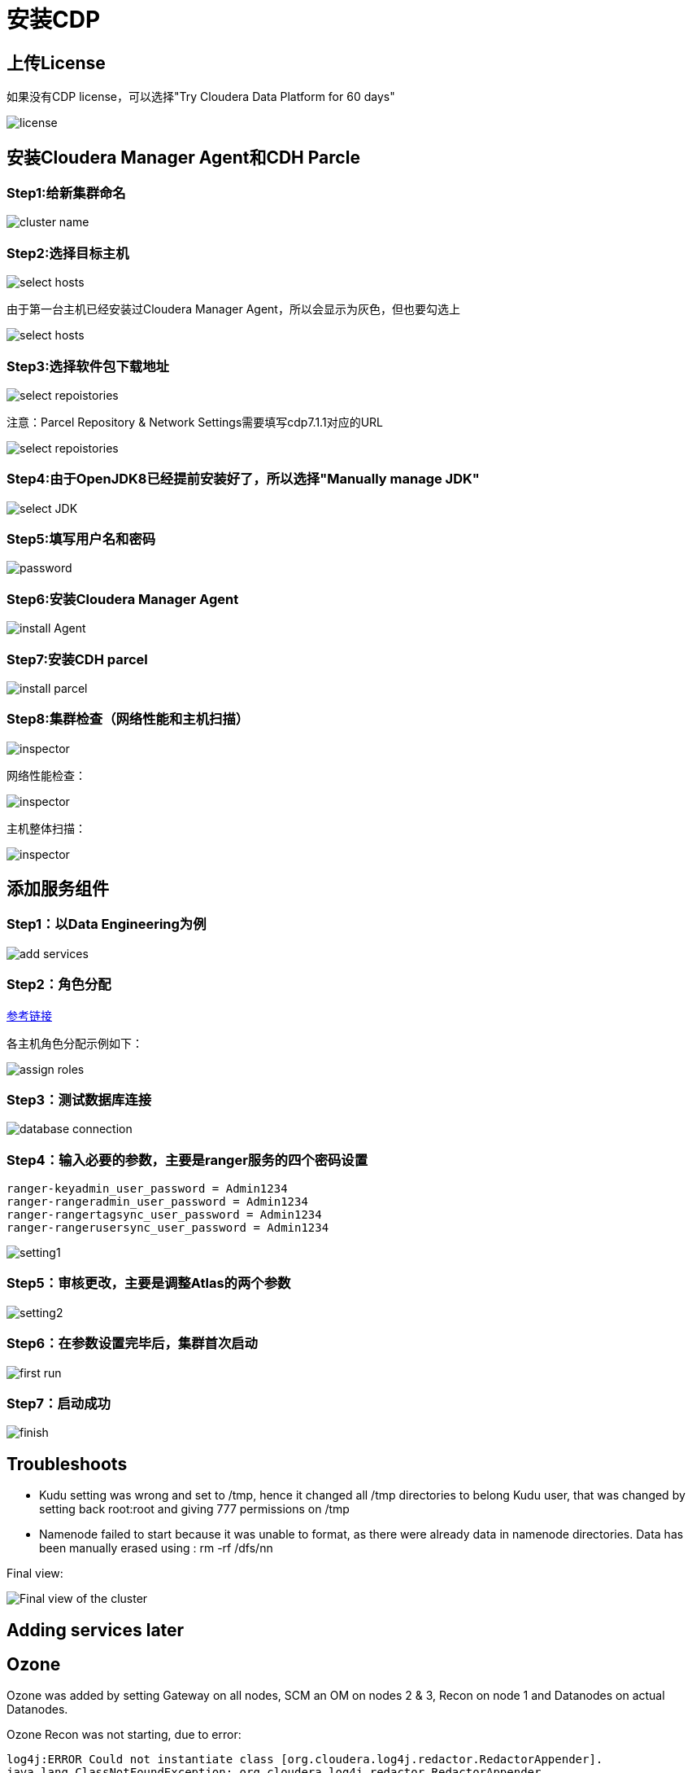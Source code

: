 = 安装CDP

== 上传License


如果没有CDP license，可以选择"Try Cloudera Data Platform for 60 days"

image::pictures/CDP001.jpg[license]


== 安装Cloudera Manager Agent和CDH Parcle


=== Step1:给新集群命名

image::pictures/CDP002.jpg[cluster name]

=== Step2:选择目标主机

image::pictures/CDP003.jpg[select hosts]

由于第一台主机已经安装过Cloudera Manager Agent，所以会显示为灰色，但也要勾选上

image::pictures/CDP014.jpg[select hosts]

=== Step3:选择软件包下载地址

image::pictures/CDP005.jpg[select repoistories]

注意：Parcel Repository & Network Settings需要填写cdp7.1.1对应的URL

image::pictures/CDP004.jpg[select repoistories]

=== Step4:由于OpenJDK8已经提前安装好了，所以选择"Manually manage JDK"

image::pictures/CDP006.jpg[select JDK]

=== Step5:填写用户名和密码

image::pictures/CDP007.jpg[password]

=== Step6:安装Cloudera Manager Agent

image::pictures/CDP008.jpg[install Agent]

=== Step7:安装CDH parcel

image::pictures/CDP009.jpg[install parcel]

=== Step8:集群检查（网络性能和主机扫描）

image::pictures/CDP010.jpg[inspector]

网络性能检查：

image::pictures/CDP011.jpg[inspector]

主机整体扫描：

image::pictures/CDP012.jpg[inspector]


== 添加服务组件


=== Step1：以Data Engineering为例

image::pictures/CDP015.jpg[add services]

=== Step2：角色分配

https://docs.cloudera.com/cloudera-manager/7.1.1/installation/topics/cdpdc-runtime-cluster-hosts-role-assignments.html[参考链接]

各主机角色分配示例如下：

image::pictures/CDP016.jpg[assign roles]

=== Step3：测试数据库连接

image::pictures/CDP017.jpg[database connection]

=== Step4：输入必要的参数，主要是ranger服务的四个密码设置

[source,bash]
ranger-keyadmin_user_password = Admin1234
ranger-rangeradmin_user_password = Admin1234
ranger-rangertagsync_user_password = Admin1234
ranger-rangerusersync_user_password = Admin1234

image::pictures/CDP018.jpg[setting1]

=== Step5：审核更改，主要是调整Atlas的两个参数

image::pictures/CDP019.jpg[setting2]

=== Step6：在参数设置完毕后，集群首次启动

image::pictures/CDP020.jpg[first run]

=== Step7：启动成功

image::pictures/CDP021.jpg[finish]


== Troubleshoots

- Kudu setting was wrong and set to /tmp, hence it changed all /tmp directories to belong Kudu user, that was changed by setting back root:root and giving 777 permissions on /tmp
- Namenode failed to start because it was unable to format, as there were already data in namenode directories. Data has been manually erased using : rm -rf /dfs/nn


Final view:

image::pictures/osirisCluster.jpg[Final view of the cluster]


== Adding services later

== Ozone

Ozone was added by setting Gateway on all nodes, SCM an OM on nodes 2 & 3, Recon on node 1 and Datanodes on actual Datanodes.

Ozone Recon was not starting, due to error: 

[source,bash]
log4j:ERROR Could not instantiate class [org.cloudera.log4j.redactor.RedactorAppender].
java.lang.ClassNotFoundException: org.cloudera.log4j.redactor.RedactorAppender

This is described here: link:https://issues.apache.org/jira/browse/HDDS-2857[https://issues.apache.org/jira/browse/HDDS-2857]

WARNING: It is not precised but Ozone does not support HA on OM & SCM, so set only one instance of each ! 
=> After removing one SCM & one OM, Recon, OM & SCM started well, however Datanode not...

[source,bash]
2020-03-19 03:24:25,465 ERROR org.apache.hadoop.ozone.container.common.states.endpoint.VersionEndpointTask: Error during formatting volume /hadoop-ozone/datanode/data/hdds, exception is {}
org.apache.hadoop.ozone.common.InconsistentStorageStateException: Mismatched ClusterIDs. Version File : /hadoop-ozone/datanode/data/hdds/VERSION has clusterID: CID-55617385-a051-407f-95f9-d065ddb290ae and Datanode has clusterID: CID-e6d736f5-f8fc-43de-b6d5-c891424570d3
	at org.apache.hadoop.ozone.container.common.utils.HddsVolumeUtil.getClusterID(HddsVolumeUtil.java:93)
	at org.apache.hadoop.ozone.container.common.volume.HddsVolume.readVersionFile(HddsVolume.java:321)

=> removing file /hadoop-ozone/datanode/data/hdds/VERSION on node 4,5,6 to force DN to recreate it

Then, this error occurred on all DNs
[source,bash]
2020-03-19 03:30:11,638 INFO org.apache.hadoop.ozone.container.common.volume.HddsVolume: Creating Volume: /hadoop-ozone/datanode/data/hdds of  storage type : DISK and capacity : 107361267712
2020-03-19 03:30:11,640 ERROR org.apache.hadoop.ozone.container.common.volume.VolumeSet: Failed to parse the storage location: /hadoop-ozone/datanode/data
java.io.IOException: Volume is in an INCONSISTENT state. Skipped loading volume: /hadoop-ozone/datanode/data/hdds
	at org.apache.hadoop.ozone.container.common.volume.HddsVolume.initialize(HddsVolume.java:225)
	at org.apache.hadoop.ozone.container.common.volume.HddsVolume.<init>(HddsVolume.java:179)

=> Stop & Delete DNs, remove all folder /hadoop-ozone/datanode/data 
=> Then add DN one by one

Finally is setup and working:

image::pictures/ozoneGreen.jpg[Ozone set up and working]